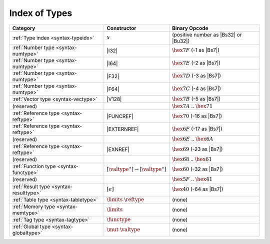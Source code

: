 .. index:: type
.. _index-type:

Index of Types
--------------

========================================  ===========================================  ===============================================================================
Category                                  Constructor                                         Binary Opcode
========================================  ===========================================  ===============================================================================
:ref:`Type index <syntax-typeidx>`        :math:`x`                                    (positive number as |Bs32| or |Bu32|)
:ref:`Number type <syntax-numtype>`       |I32|                                        :math:`\hex{7F}` (-1 as |Bs7|)
:ref:`Number type <syntax-numtype>`       |I64|                                        :math:`\hex{7E}` (-2 as |Bs7|)
:ref:`Number type <syntax-numtype>`       |F32|                                        :math:`\hex{7D}` (-3 as |Bs7|)
:ref:`Number type <syntax-numtype>`       |F64|                                        :math:`\hex{7C}` (-4 as |Bs7|)
:ref:`Vector type <syntax-vectype>`       |V128|                                       :math:`\hex{7B}` (-5 as |Bs7|)
(reserved)                                                                             :math:`\hex{7A}` .. :math:`\hex{71}`
:ref:`Reference type <syntax-reftype>`    |FUNCREF|                                    :math:`\hex{70}` (-16 as |Bs7|)
:ref:`Reference type <syntax-reftype>`    |EXTERNREF|                                  :math:`\hex{6F}` (-17 as |Bs7|)
(reserved)                                                                             :math:`\hex{6E}` .. :math:`\hex{6A}`
:ref:`Reference type <syntax-reftype>`    |EXNREF|                                     :math:`\hex{69}` (-23 as |Bs7|)
(reserved)                                                                             :math:`\hex{68}` .. :math:`\hex{61}`
:ref:`Function type <syntax-functype>`    :math:`[\valtype^\ast] \to [\valtype^\ast]`  :math:`\hex{60}` (-32 as |Bs7|)
(reserved)                                                                             :math:`\hex{5F}` .. :math:`\hex{41}`
:ref:`Result type <syntax-resulttype>`    :math:`[\epsilon]`                           :math:`\hex{40}` (-64 as |Bs7|)
:ref:`Table type <syntax-tabletype>`      :math:`\limits~\reftype`                     (none)
:ref:`Memory type <syntax-memtype>`       :math:`\limits`                              (none)
:ref:`Tag type <syntax-tagtype>`          :math:`\functype`                            (none)
:ref:`Global type <syntax-globaltype>`    :math:`\mut~\valtype`                        (none)
========================================  ===========================================  ===============================================================================
